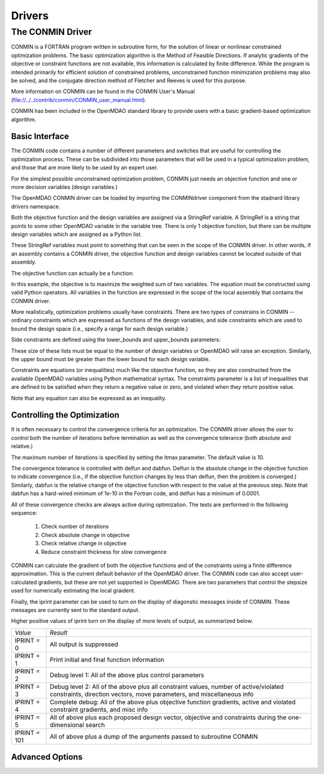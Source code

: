 .. index:: standard library drivers

Drivers
=======

The CONMIN Driver
-----------------

CONMIN is a FORTRAN program written in subroutine form, for the solution of
linear or nonlinear constrained optimization problems. The basic optimization
algorithm is the Method of Feasible Directions. If analytic gradients of the
objective or constraint functions are not available, this information is
calculated by finite difference. While the program is intended primarily for
efficient solution of constrained problems, unconstrained function
minimization problems may also be solved, and the conjugate direction method
of Fletcher and Reeves is used for this purpose.

More information on CONMIN can be found in the CONMIN User's Manual (file://../../contrib/conmin/CONMIN_user_manual.html).

CONMIN has been included in the OpenMDAO standard library to provide users
with a basic gradient-based optimization algorithm.

Basic Interface
~~~~~~~~~~~~~~~

The CONMIN code contains a number of different parameters and switches that
are useful for controlling the optimization process. These can be subdivided
into those parameters that will be used in a typical optimization problem, and
those that are more likely to be used by an expert user.

For the simplest possible unconstrained optimization problem, CONMIN just needs
an objective function and one or more decision variables (design variables.)

The OpenMDAO CONMIN driver can be loaded by importing the CONMINdriver component
from the stadnard library drivers namespace.

.. testcode:: CONMIN_load

	from openmdao.lib.drivers.conmindriver import CONMINdriver

.. testsetup:: CONMIN_show

	from openmdao.examples.engine_design.engine_optimization import EngineOptimization
	
	TopLevelAssembly = EngineOptimization()
	
Both the objective function and the design variables are assigned via a
StringRef variable. A StringRef is a string that points to some other OpenMDAO
variable in the variable tree. There is only 1 objective function, but there
can be multiple design variables which are assigned as a Python list.

.. testcode:: CONMIN_show
        
	# CONMIN Objective 
	TopLevelAssembly.driver.objective = 'driving_sim.accel_time'
        
	# CONMIN Design Variables 
	TopLevelAssembly.driver.design_vars = ['driving_sim.spark_angle', 
                                               'driving_sim.bore' ]

These StringRef variables must point to something that can be seen in the scope
of the CONMIN driver. In other words, if an assembly contains a CONMIN driver,
the objective function and design variables cannot be located outside of that
assembly.

The objective function can actually be a function:

.. testcode:: CONMIN_show

	# CONMIN Objective = Maximize weighted sum of EPA city and highway fuel economy 
	TopLevelAssembly.driver.objective = '-(.93*driving_sim.EPA_city + 1.07*driving_sim.EPA_highway)'

In this example, the objective is to maximize the weighted sum of two variables.
The equation must be constructed using valid Python operators. All variables in
the function are expressed in the scope of the local assembly that contains the
CONMIN driver.

More realistically, optimization problems usually have constraints. There are
two types of constrains in CONMIN -- ordinary constraints which are expressed
as functions of the design variables, and side constraints which are used to
bound the design space (i.e., specify a range for each design variable.)

Side constraints are defined using the lower_bounds and upper_bounds parameters:

.. testcode:: CONMIN_show

	TopLevelAssembly.driver.lower_bounds = [-50, 65]
	TopLevelAssembly.driver.upper_bounds = [10, 100]

These size of these lists must be equal to the number of design variables or 
OpenMDAO will raise an exception. Similarly, the upper bound must be greater
than the lower bound for each design variable.

Constraints are equations (or inequalities) much like the objective function, so
they are also constructed from the available OpenMDAO variables using Python
mathematical syntax. The constraints parameter is a list of inequalities that
are defined to be satisfied when they return a negative value or zero, and violated
when they return positive value.

.. testcode:: CONMIN_show

	TopLevelAssembly.driver.constraints = ['driving_sim.stroke - driving_sim.bore']
	    
Note that any equation can also be expressed as an inequality.


Controlling the Optimization
~~~~~~~~~~~~~~~~~~~~~~~~~~~~

It is often necessary to control the convergence criteria for an optimization.
The CONMIN driver allows the user to control both the number of iterations
before termination as well as the convergence tolerance (both absolute and
relative.)

The maximum number of iterations is specified by setting the itmax parameter.
The default value is 10.

.. testcode:: CONMIN_show

        TopLevelAssembly.driver.itmax = 30

The convergence tolerance is controlled with delfun and dabfun. Delfun is the
absolute change in the objective function to indicate convergence (i.e., if the
objective function changes by less than delfun, then the problem is converged.)
Similarly, dabfun is the relative change of the objective function with respect
to the value at the previous step. Note that dabfun has a hard-wired minimum of 
1e-10 in the Fortran code, and delfun has a minimum of 0.0001.

.. testcode:: CONMIN_show

        TopLevelAssembly.driver.dabfun = .001
        TopLevelAssembly.driver.dabfun = .1

All of these convergence checks are always active during optimization. The 
tests are performed in the following sequence:

	1. Check number of iterations
	2. Check absolute change in objective
	3. Check relative change in objective
	4. Reduce constraint thickness for slow convergence
	
CONMIN can calculate the gradient of both the objective functions and of the
constraints using a finite difference approximation. This is the current
default behavior of the OpenMDAO driver. The CONMIN code can also accept
user-calculated gradients, but these are not yet supported in OpenMDAO. There
are two parameters that control the stepsize used for numerically estimating
the local graident.

.. testcode:: CONMIN_show

        TopLevelAssembly.driver.fdch = .0001
        TopLevelAssembly.driver.fdchm = .0001

Finally, the iprint parameter can be used to turn on the display of diagonstic
messages inside of CONMIN. These messages are currently sent to the standard
output.

.. testcode:: CONMIN_show

       	TopLevelAssembly.driver.iprint = 0
	
Higher positive values of iprint turn on the display of more levels of output, as summarized below.

============  ========================================================
*Value*	      *Result*	
------------  --------------------------------------------------------
IPRINT = 0    All output is suppressed
------------  --------------------------------------------------------
IPRINT = 1    Print initial and final function information
------------  --------------------------------------------------------
IPRINT = 2    Debug level 1: All of the above plus control parameters
------------  --------------------------------------------------------
IPRINT = 3    Debug level 2: All of the above plus all constraint
	      values, number of active/violated constraints, direction
	      vectors, move parameters, and miscellaneous info
------------  --------------------------------------------------------
IPRINT = 4    Complete debug: All of the above plus objective function
              gradients, active and violated constraint gradients, and
	      misc info
------------  --------------------------------------------------------
IPRINT = 5    All of above plus each proposed design vector, objective
              and constraints during the one-dimensional search
------------  --------------------------------------------------------
IPRINT = 101  All of above plus a dump of the arguments passed to
              subroutine CONMIN
============  ========================================================

	
Advanced Options
~~~~~~~~~~~~~~~~